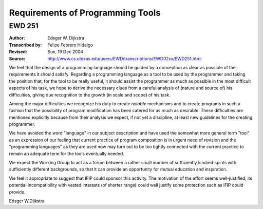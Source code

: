 ======================================================================
                  Requirements of Programming Tools
======================================================================
----------------------------------------------------------------------
                               EWD 251
----------------------------------------------------------------------

:Author: Edsger W. Dijkstra
:Transcribed by: Felipe Febrero Hidalgo
:Revised: Sun, 19 Dec 2004
:Source: http://www.cs.utexas.edu/users/EWD/transcriptions/EWD02xx/EWD251.html



We feel that the design of a programming language should be guided by
a conception as clear as possible of the requirements it should
satisfy. Regarding a programming language as a tool to be used by the
programmer and taking the position that, for the tool to be really
useful, it should assist the programmer as much as possible in the
most difficult aspects of his task, we hope to derive the necessary
clues from a careful analysis of (nature and source of) his
difficulties, giving due recognition to the growth (in scale and
scope) of his task.

Among the major difficulties we recognize his duty to create
*reliable* mechanisms and to create programs in such a fashion that
the possibility of program modification has been catered for as much
as desirable. These difficulties are mentioned explicitly because from
their analysis we expect, if not yet a discipline, at least new
guidelines for the creating programmer.

We have avoided the word "language" in our subject description and
have used the somewhat more general term "tool" as an expression of
our feeling that current practice of program composition is in urgent
need of revision and the "programming languages" as they are used now
may turn out to be too tightly connected with the current practice to
remain an adequate term for the tools eventually needed.

We expect the Working Group to act as a forum between a rather small
number of sufficiently kindred spirits with sufficiently different
backgrounds, so that it can provide an opportunity for mutual
education and inspiration.

We feel it appropriate to suggest that IFIP could sponsor this
activity. The motivation of the effort seems well-justified, its
potential incompatibility with vested interests (of shorter range)
could well justify some protection such as IFIP could provide.

Edsger W.Dijkstra
